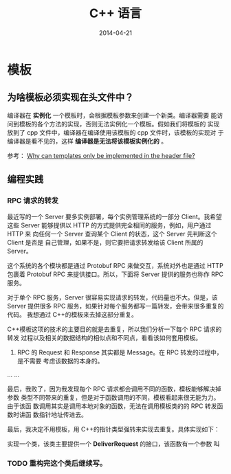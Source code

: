 #+TITLE: C++ 语言 
#+DATE: 2014-04-21

* 模板 
** 为啥模板必须实现在头文件中？
编译器在 *实例化* 一个模板时，会根据模板参数来创建一个新类。编译器需要
能访问到模板的各个方法的实现，否则无法实例化一个模板。假如我们将模板的
实现放到了 cpp 文件中，编译器在编译使用该模板的 cpp 文件时，该模板的实现对
于编译器是看不见的，这样 *编译器是无法将该模板实例化的* 。

参考： [[http://stackoverflow.com/questions/495021/why-can-templates-only-be-implemented-in-the-header-file][Why can templates only be implemented in the header file?]]

**   编程实践
*** RPC 请求的转发
最近写的一个 Server 要多实例部署，每个实例管理系统的一部分 Client。我希望
这些 Server 能够提供以 HTTP 的方式提供完全相同的服务，例如，用户通过 HTTP 来
向任何一个 Server 查询某个 Client 的状态，这个 Server 先判断这个 Client 是否是
自己管理，如果不是，则它要把请求转发给该 Client 所属的 Server。

这个系统的各个模块都是通过 Protobuf RPC 来做交互，系统对外也是通过
HTTP 包裹着 Protobuf RPC 来提供接口。所以，下面将 Server 提供的服务也称作
RPC 服务。

对于单个 RPC 服务，Server 很容易实现请求的转发，代码量也不大。但是，该 Server
提供很多 RPC 服务，如果针对每个服务都写一篇转发，会带来很多重复的代码。
我想通过 C++的模板来去掉这部分重复。

C++模板这项的技术的主要目的就是去重复，所以我们分析一下每个 RPC 请求的转发
过程以及相关的数据结构的相似点和不同点，看看该如何套用模板。

1. RPC 的 Request 和 Response 其实都是 Message。在 RPC 转发的过程中，是不需要
   考虑该数据的本身的。

...
...

最后，我败了，因为我发现每个 RPC 请求都会调用不同的函数，模板能够解决掉参数
类型不同带来的重复，但是对于函数调用的不同，模板看起来很无能为力。由于该函
数调用其实是调用本地对象的函数，无法在调用模板类的的 RPC 转发函数时讲函
数指针地址传进去。

最后，我决定不用模板，用 C++的指针类型强转来实现去重复。具体实现如下：

实现一个类，该类主要提供一个 *DeliverRequest* 的接口，该函数有一个参数
叫
*** TODO 重构完这个类后继续写。 






